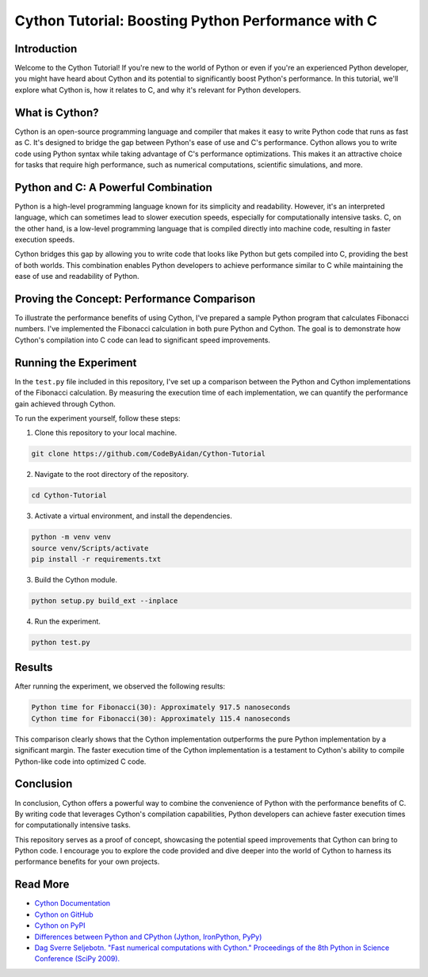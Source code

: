 ..
 .. image:: https://cdn.discordapp.com/emojis/1140027508427857960.webp?size=80&quality=lossless
 :target: https://cdn.discordapp.com/emojis/1140027508427857960.webp?size=80&quality=lossless

Cython Tutorial: Boosting Python Performance with C
===================================================
.. image:: https://img.shields.io/pypi/v/cython.svg
    :target: https://pypi.python.org/pypi/cython
.. image:: https://img.shields.io/pypi/pyversions/cython.svg
    :target: https://pypi.python.org/pypi/cython
.. image:: https://img.shields.io/pypi/l/cython.svg
    :target: https://pypi.python.org/pypi/cython
.. image:: https://img.shields.io/pypi/dm/cython.svg
    :target: https://pypi.python.org/pypi/cython

Introduction
------------

Welcome to the Cython Tutorial! If you're new to the world of Python or even if you're an experienced Python developer, you might have heard about Cython and its potential to significantly boost Python's performance. In this tutorial, we'll explore what Cython is, how it relates to C, and why it's relevant for Python developers.

What is Cython?
---------------

Cython is an open-source programming language and compiler that makes it easy to write Python code that runs as fast as C. It's designed to bridge the gap between Python's ease of use and C's performance. Cython allows you to write code using Python syntax while taking advantage of C's performance optimizations. This makes it an attractive choice for tasks that require high performance, such as numerical computations, scientific simulations, and more.

Python and C: A Powerful Combination
-------------------------------------

Python is a high-level programming language known for its simplicity and readability. However, it's an interpreted language, which can sometimes lead to slower execution speeds, especially for computationally intensive tasks. C, on the other hand, is a low-level programming language that is compiled directly into machine code, resulting in faster execution speeds.

Cython bridges this gap by allowing you to write code that looks like Python but gets compiled into C, providing the best of both worlds. This combination enables Python developers to achieve performance similar to C while maintaining the ease of use and readability of Python.

Proving the Concept: Performance Comparison
--------------------------------------------

To illustrate the performance benefits of using Cython, I've prepared a sample Python program that calculates Fibonacci numbers. I've implemented the Fibonacci calculation in both pure Python and Cython. The goal is to demonstrate how Cython's compilation into C code can lead to significant speed improvements.

Running the Experiment
----------------------

In the ``test.py`` file included in this repository, I've set up a comparison between the Python and Cython implementations of the Fibonacci calculation. By measuring the execution time of each implementation, we can quantify the performance gain achieved through Cython.

To run the experiment yourself, follow these steps:

#. Clone this repository to your local machine.

.. code-block:: bash

    git clone https://github.com/CodeByAidan/Cython-Tutorial

2. Navigate to the root directory of the repository.

.. code-block:: bash

    cd Cython-Tutorial

3. Activate a virtual environment, and install the dependencies.

.. code-block:: bash

    python -m venv venv
    source venv/Scripts/activate
    pip install -r requirements.txt

3. Build the Cython module.

.. code-block:: bash

    python setup.py build_ext --inplace

4. Run the experiment.

.. code-block:: bash

    python test.py

Results
-------

After running the experiment, we observed the following results:

.. code-block :: text

    Python time for Fibonacci(30): Approximately 917.5 nanoseconds
    Cython time for Fibonacci(30): Approximately 115.4 nanoseconds

This comparison clearly shows that the Cython implementation outperforms the pure Python implementation by a significant margin. The faster execution time of the Cython implementation is a testament to Cython's ability to compile Python-like code into optimized C code.

Conclusion
----------

In conclusion, Cython offers a powerful way to combine the convenience of Python with the performance benefits of C. By writing code that leverages Cython's compilation capabilities, Python developers can achieve faster execution times for computationally intensive tasks.

This repository serves as a proof of concept, showcasing the potential speed improvements that Cython can bring to Python code. I encourage you to explore the code provided and dive deeper into the world of Cython to harness its performance benefits for your own projects.

Read More
---------

- `Cython Documentation <https://cython.readthedocs.io/en/latest/>`_
- `Cython on GitHub <https://github.com/cython/cython>`_
- `Cython on PyPI <https://pypi.org/project/Cython/>`_
- `Differences between Python and CPython (Jython, IronPython, PyPy) <https://stackoverflow.com/questions/17130975/python-vs-cpython>`_
- `Dag Sverre Seljebotn. "Fast numerical computations with Cython." Proceedings of the 8th Python in Science Conference (SciPy 2009). <https://web.archive.org/web/20240529150721/http://conference.scipy.org.s3-website-us-east-1.amazonaws.com/proceedings/scipy2009/paper_2/full_text.pdf>`_
